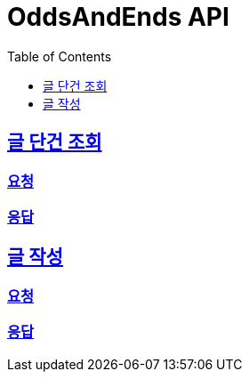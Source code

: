 = OddsAndEnds API
:doctype: book
:icons: font
:source-highlighter: highlightjs
:toc: left
:toclevels: 1
:sectlinks:

== 글 단건 조회

=== 요청

// include::{snippets}/post-inquiry/http-request.adoc[]
//
// include::{snippets}/post-inquiry/path-parameters.adoc[]

=== 응답

// include::{snippets}/post-inquiry/http-response.adoc[]
//
// include::{snippets}/post-inquiry/response-fields.adoc[]

== 글 작성

=== 요청

// include::{snippets}/post-create/http-request.adoc[]
//
// include::{snippets}/post-create/request-fields.adoc[]

=== 응답

// include::{snippets}/post-create/http-response.adoc[]
